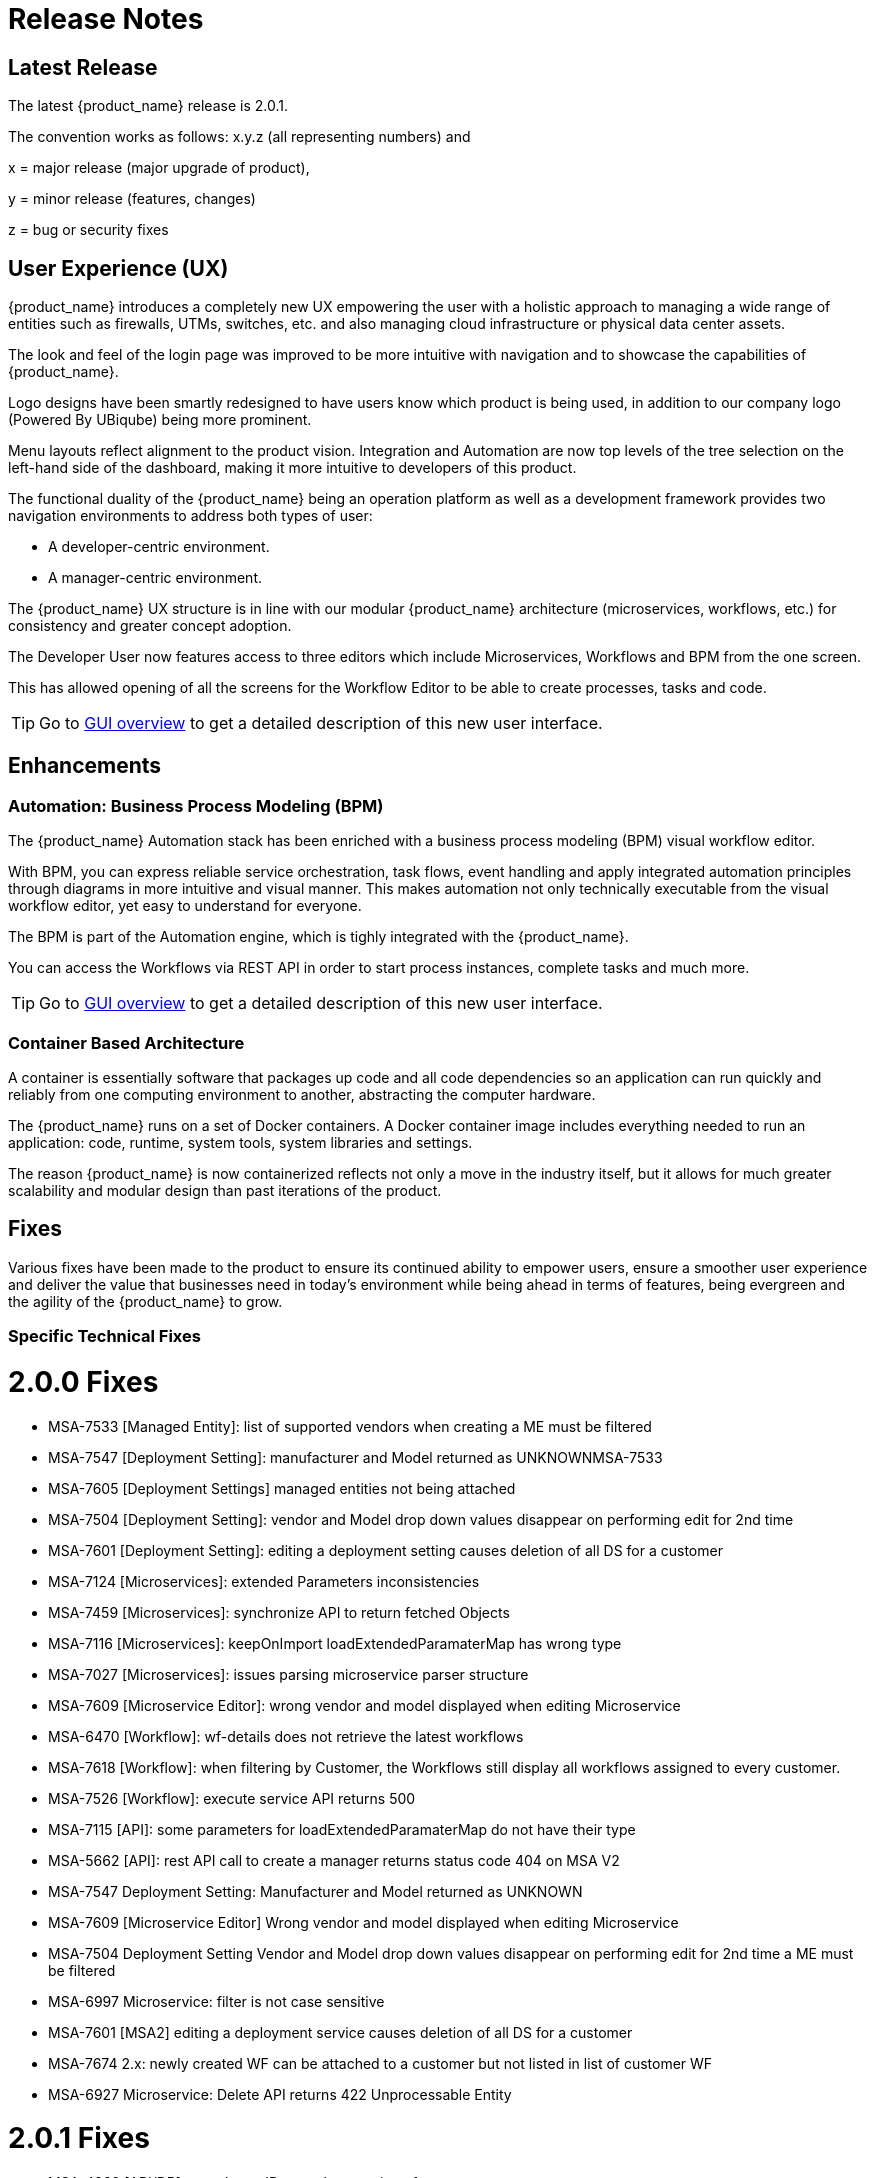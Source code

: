 = Release Notes
:imagesdir: ./resources/
ifdef::env-github,env-browser[:outfilesuffix: .adoc]
:doctype: book

== Latest Release 
The latest {product_name} release is 2.0.1. 

The convention works as follows: x.y.z (all representing numbers) and

x = major release (major upgrade of product), 

y = minor release (features, changes)

z = bug or security fixes

== User Experience (UX)

{product_name} introduces a completely new UX empowering the user with a holistic approach to managing a wide range of entities such as firewalls, UTMs, switches, etc. and also managing cloud infrastructure or physical data center assets.

The look and feel of the login page was improved to be more intuitive with navigation and to showcase the capabilities of {product_name}.

Logo designs have been smartly redesigned to have users know which product is being used, in addition to our company logo (Powered By UBiqube) being more prominent.  

Menu layouts reflect alignment to the product vision. Integration and Automation are now top levels of the tree selection on the left-hand side of the dashboard, making it more intuitive to developers of this product.

The functional duality of the {product_name} being an operation platform as well as a development framework provides two navigation environments to address both types of user:

- A developer-centric environment.
- A manager-centric environment.

The {product_name} UX structure is in line with our modular {product_name} architecture (microservices, workflows, etc.) for consistency and greater concept adoption.

The Developer User now features access to three editors which include Microservices, Workflows and BPM from the one screen.

This has allowed opening of all the screens for the Workflow Editor to be able to create processes, tasks and code.

TIP: Go to link:user-guide/gui_overview{outfilesuffix}[GUI overview] to get a detailed description of this new user interface.

== Enhancements

=== Automation: Business Process Modeling (BPM)

The {product_name} Automation stack has been enriched with a business process modeling (BPM) visual workflow editor. 

With BPM, you can express reliable service orchestration, task flows, event handling and apply integrated automation principles through diagrams in more intuitive and visual manner.  This makes automation not only technically executable from the visual workflow editor, yet easy to understand for everyone.

The BPM is part of the Automation engine, which is tighly integrated with the {product_name}.

You can access the Workflows via REST API in order to start process instances, complete tasks and much more. 

TIP: Go to link:user-guide/bpm{outfilesuffix}[GUI overview] to get a detailed description of this new user interface.

=== Container Based Architecture

A container is essentially software that packages up code and all code dependencies so an application can run quickly and reliably from one computing environment to another, abstracting the computer hardware. 

The {product_name} runs on a set of Docker containers. A Docker container image includes everything needed to run an application: code, runtime, system tools, system libraries and settings.

The reason {product_name} is now containerized reflects not only a move in the industry itself, but it allows for much greater scalability and modular design than past iterations of the product.

== Fixes

Various fixes have been made to the product to ensure its continued ability to empower users, ensure a smoother user experience and deliver the value that businesses need in today's environment while being ahead in terms of features, being evergreen and the agility of the {product_name} to grow.

=== Specific Technical Fixes

= 2.0.0 Fixes

* MSA-7533 [Managed Entity]: list of supported vendors when creating a ME must be filtered
* MSA-7547 [Deployment Setting]: manufacturer and Model returned as UNKNOWNMSA-7533
* MSA-7605 [Deployment Settings] managed entities not being attached
* MSA-7504 [Deployment Setting]: vendor and Model drop down values disappear on performing edit for 2nd time
* MSA-7601 [Deployment Setting]: editing a deployment setting causes deletion of all DS for a customer
* MSA-7124 [Microservices]: extended Parameters inconsistencies
* MSA-7459 [Microservices]: synchronize API to return fetched Objects
* MSA-7116 [Microservices]: keepOnImport loadExtendedParamaterMap has wrong type
* MSA-7027 [Microservices]: issues parsing microservice parser structure
* MSA-7609 [Microservice Editor]: wrong vendor and model displayed when editing Microservice
* MSA-6470 [Workflow]: wf-details does not retrieve the latest workflows
* MSA-7618 [Workflow]: when filtering by Customer, the Workflows still display all workflows assigned to every customer.
* MSA-7526 [Workflow]: execute service API returns 500
* MSA-7115 [API]: some parameters for loadExtendedParamaterMap do not have their type
* MSA-5662 [API]: rest API call to create a manager returns status code 404 on MSA V2
* MSA-7547 Deployment Setting: Manufacturer and Model returned as UNKNOWN
* MSA-7609 [Microservice Editor] Wrong vendor and model displayed when editing Microservice
* MSA-7504 Deployment Setting Vendor and Model drop down values disappear on performing edit for 2nd time a ME must be filtered
* MSA-6997 Microservice: filter is not case sensitive
* MSA-7601 [MSA2] editing a deployment service causes deletion of all DS for a customer
* MSA-7674 2.x: newly created WF can be attached to a customer but not listed in list of customer WF
* MSA-6927 Microservice: Delete API returns 422 Unprocessable Entity

= 2.0.1 Fixes

* MSA-4389 [API/DB] record user ID at each execution of a process
* MSA-7490 [2.0 UI] issues after updating Deployment settings  
* MSA-7665 2.0 Port - Parameterise the First time change password      
* MSA-7686 [MS 2.x] attach MS to DS if there is no existing DS shows confusing
* MSA-7687 [MS 2.x] when a new MS is created with a space in the name it should be stored with a "_" in place of the space
* MSA-7690 [MS 2.x] Editor has no XPath option for REST MS (config type = XML)
* MSA-7716 [MS] import options not supported  
* MSA-7719 WF + MS variable advanced parameters failing on create / edit.
* MSA-7755 BPM - Cannot trigger update process from BPM      
* MSA-7767 Swagger Doc Update             
* MSA-6841 [UI 2.0] explicit loading of a URL leads to Not Found message        
* MSA-7325 [2.0 UI] Deployment Settings ME not listed (unable to detach it)
* MSA-7429 Creating new customer and attaching WF needs as wildfly restart
* MSA-7648 UBI Context : User password management - force to change password at first login does not appear until clicked on Customer
* MSA-7675 getServiceInstanceOwner does not return allowSchedule in process instance       
* MSA-7715 Port 20.0.0- Parameterise the First time change password - popup
* MSA-7758 Transaction Error on Get Deployment settings API              
* MSA-6609 Microservices console - Text in the confirmation dialog box on deleting the row in MS screen shows huge row names
* MSA-6762 ME create/edit: admin (or at least ncroot) should be able to view the password in clear text                   
* MSA-6793 [ME] ME nature is not editable         
* MSA-7048 Microservice: variable extractors pending API updates       
* MSA-7373 Variable type mismatch between API and XML for worklow           
* MSA-7397 [MSA2] Configurations / create deployment setting : warning label should be made more visible
* MSA-7448 [UI2.0] in deployment settings, the column "Microservices" should be renamed "Microservices & Templates"  
* MSA-7529 Safari - Infinite loop on Automation section - caused by Data format
* MSA-7582 Display boolean values in MS console table body    
* MSA-7607 [MSA2] GUI deployment setting : text label truncated         
* MSA-7619 Workflow instanciate label typo                   
* MSA-7628 [Microservices] Inconsistency between microservice list and microservice detail for vendors and models
* MSA-7629 Regression: User message not displayed when Managed Entity is created or updated                  
* MSA-7661 Selected customer is not reset properly on logout
* MSA-7693 Show task templates when you create a new tas  
* MSA-7808 getMicroserviceObjectDefinition does not return xpath in parser   
* MSA-7517 Put a practical error message on device/v2/apply-config                
* MSA-7518 device/v2/apply-config returns an error after device is successfully updated         
* MSA-7617 label issue on attach customer to workflow dialog popup   
* MSA-7717 A lot of ME configure tabs are blank 
* MSA-7889 Add python template



